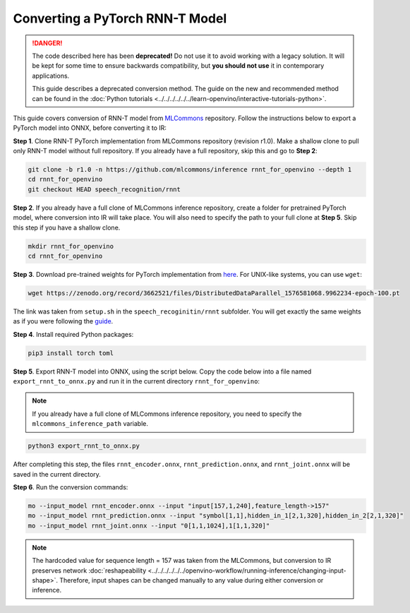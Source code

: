 Converting a PyTorch RNN-T Model
================================


.. meta::
   :description: Learn how to convert a RNN-T model
                 from PyTorch to the OpenVINO Intermediate Representation.

.. danger::

   The code described here has been **deprecated!** Do not use it to avoid working with a legacy solution. It will be kept for some time to ensure backwards compatibility, but **you should not use** it in contemporary applications.

   This guide describes a deprecated conversion method. The guide on the new and recommended method can be found in the :doc:`Python tutorials <../../../../../../learn-openvino/interactive-tutorials-python>`.

This guide covers conversion of RNN-T model from `MLCommons <https://github.com/mlcommons>`__ repository. Follow
the instructions below to export a PyTorch model into ONNX, before converting it to IR:

**Step 1**. Clone RNN-T PyTorch implementation from MLCommons repository (revision r1.0). Make a shallow clone to pull
only RNN-T model without full repository. If you already have a full repository, skip this and go to **Step 2**:

.. code-block:: sh

   git clone -b r1.0 -n https://github.com/mlcommons/inference rnnt_for_openvino --depth 1
   cd rnnt_for_openvino
   git checkout HEAD speech_recognition/rnnt


**Step 2**. If you already have a full clone of MLCommons inference repository, create a folder for
pretrained PyTorch model, where conversion into IR will take place. You will also need to specify the path to
your full clone at **Step 5**. Skip this step if you have a shallow clone.

.. code-block:: sh

   mkdir rnnt_for_openvino
   cd rnnt_for_openvino


**Step 3**. Download pre-trained weights for PyTorch implementation from `here <https://zenodo.org/record/3662521#.YG21DugzZaQ>`__.
For UNIX-like systems, you can use ``wget``:

.. code-block:: sh

   wget https://zenodo.org/record/3662521/files/DistributedDataParallel_1576581068.9962234-epoch-100.pt


The link was taken from ``setup.sh`` in the ``speech_recoginitin/rnnt`` subfolder. You will get exactly the same weights as
if you were following the `guide <https://github.com/mlcommons/inference/tree/master/retired_benchmarks/speech_recognition/rnnt>`__.

**Step 4**. Install required Python packages:

.. code-block:: sh

   pip3 install torch toml


**Step 5**. Export RNN-T model into ONNX, using the script below. Copy the code below into a file named
``export_rnnt_to_onnx.py`` and run it in the current directory ``rnnt_for_openvino``:

.. note::

   If you already have a full clone of MLCommons inference repository, you need
   to specify the ``mlcommons_inference_path`` variable.

.. code-block:: py
   :force:

   import toml
   import torch
   import sys


   def load_and_migrate_checkpoint(ckpt_path):
       checkpoint = torch.load(ckpt_path, map_location="cpu")
       migrated_state_dict = {}
       for key, value in checkpoint['state_dict'].items():
           key = key.replace("joint_net", "joint.net")
           migrated_state_dict[key] = value
       del migrated_state_dict["audio_preprocessor.featurizer.fb"]
       del migrated_state_dict["audio_preprocessor.featurizer.window"]
       return migrated_state_dict


   mlcommons_inference_path = './'  # specify relative path for MLCommons inferene
   checkpoint_path = 'DistributedDataParallel_1576581068.9962234-epoch-100.pt'
   config_toml = 'speech_recognition/rnnt/pytorch/configs/rnnt.toml'
   config = toml.load(config_toml)
   rnnt_vocab = config['labels']['labels']
   sys.path.insert(0, mlcommons_inference_path + 'speech_recognition/rnnt/pytorch')

   from model_separable_rnnt import RNNT

   model = RNNT(config['rnnt'], len(rnnt_vocab) + 1, feature_config=config['input_eval'])
   model.load_state_dict(load_and_migrate_checkpoint(checkpoint_path))

   seq_length, batch_size, feature_length = 157, 1, 240
   inp = torch.randn([seq_length, batch_size, feature_length])
   feature_length = torch.LongTensor([seq_length])
   x_padded, x_lens = model.encoder(inp, feature_length)
   torch.onnx.export(model.encoder, (inp, feature_length), "rnnt_encoder.onnx", opset_version=12,
                     input_names=['input', 'feature_length'], output_names=['x_padded', 'x_lens'],
                     dynamic_axes={'input': {0: 'seq_len', 1: 'batch'}})

   symbol = torch.LongTensor([[20]])
   hidden = torch.randn([2, batch_size, 320]), torch.randn([2, batch_size, 320])
   g, hidden = model.prediction.forward(symbol, hidden)
   torch.onnx.export(model.prediction, (symbol, hidden), "rnnt_prediction.onnx", opset_version=12,
                     input_names=['symbol', 'hidden_in_1', 'hidden_in_2'],
                     output_names=['g', 'hidden_out_1', 'hidden_out_2'],
                     dynamic_axes={'symbol': {0: 'batch'}, 'hidden_in_1': {1: 'batch'}, 'hidden_in_2': {1: 'batch'}})

   f = torch.randn([batch_size, 1, 1024])
   model.joint.forward(f, g)
   torch.onnx.export(model.joint, (f, g), "rnnt_joint.onnx", opset_version=12,
                     input_names=['0', '1'], output_names=['result'], dynamic_axes={'0': {0: 'batch'}, '1': {0: 'batch'}})


.. code-block:: sh

   python3 export_rnnt_to_onnx.py


After completing this step, the files ``rnnt_encoder.onnx``, ``rnnt_prediction.onnx``, and ``rnnt_joint.onnx`` will be saved in the current directory.

**Step 6**. Run the conversion commands:

.. code-block:: sh

   mo --input_model rnnt_encoder.onnx --input "input[157,1,240],feature_length->157"
   mo --input_model rnnt_prediction.onnx --input "symbol[1,1],hidden_in_1[2,1,320],hidden_in_2[2,1,320]"
   mo --input_model rnnt_joint.onnx --input "0[1,1,1024],1[1,1,320]"


.. note::

   The hardcoded value for sequence length = 157 was taken from the MLCommons, but conversion to IR preserves network :doc:`reshapeability <../../../../../../openvino-workflow/running-inference/changing-input-shape>`. Therefore, input shapes can be changed manually to any value during either conversion or inference.


